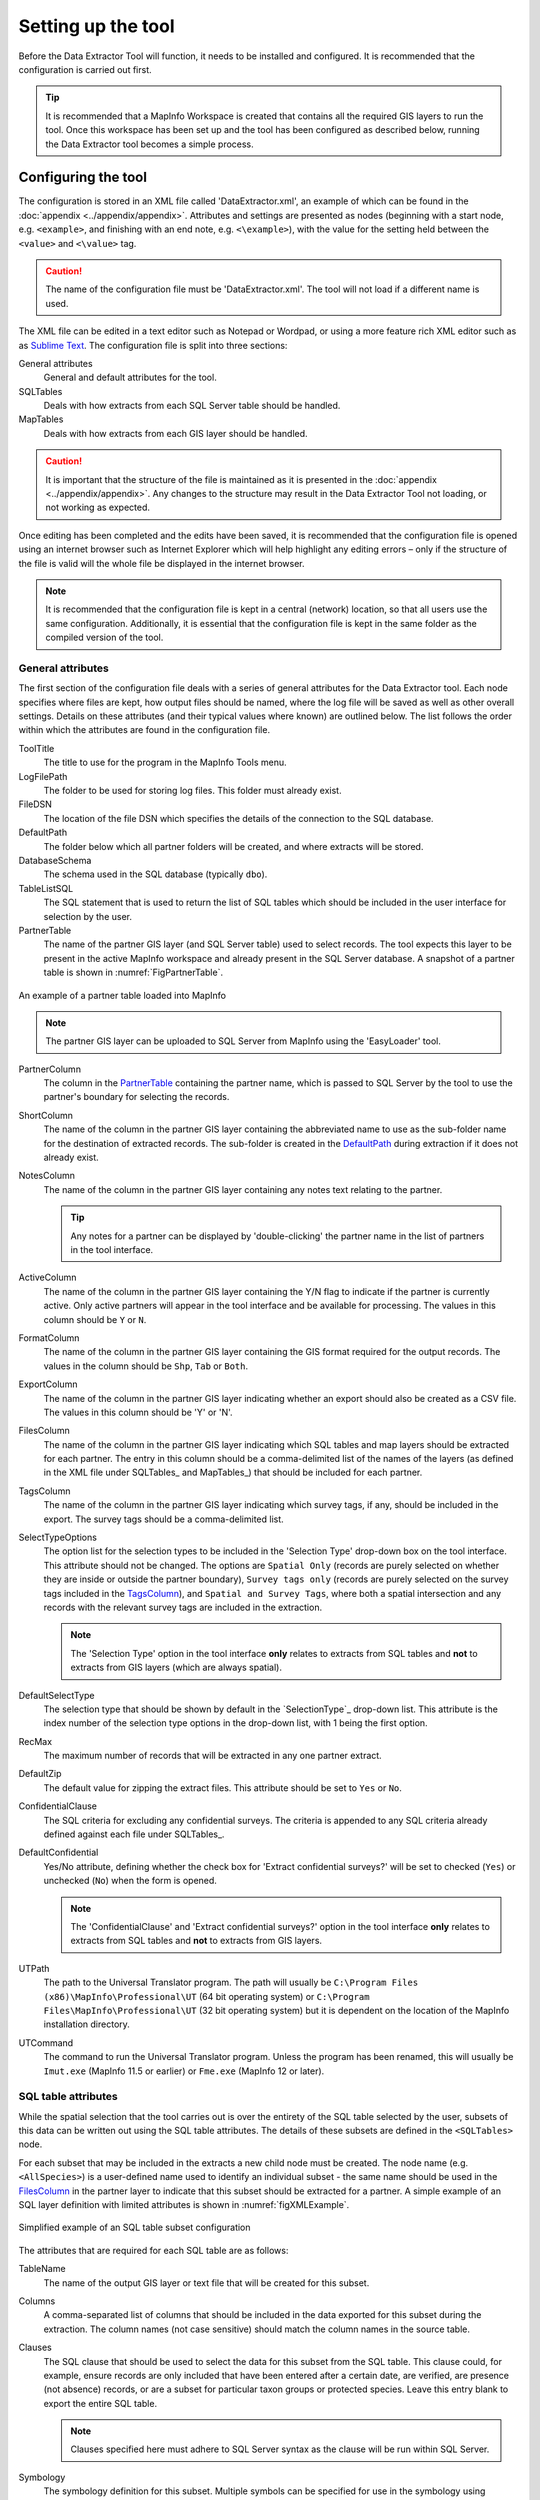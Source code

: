 *******************
Setting up the tool
*******************

Before the Data Extractor Tool will function, it needs to be installed and configured. It is recommended that the configuration is carried out first.

.. tip::
	It is recommended that a MapInfo Workspace is created that contains all the required GIS layers to run the tool. Once this workspace has been set up and the tool has been configured as described below, running the Data Extractor tool becomes a simple process.

.. index::
	single: Configuring the tool

Configuring the tool
====================

The configuration is stored in an XML file called 'DataExtractor.xml', an example of which can be found in the :doc:`appendix <../appendix/appendix>`. Attributes and settings are presented as nodes (beginning with a start node, e.g. ``<example>``, and finishing with an end note, e.g. ``<\example>``), with the value for the setting held between the ``<value>`` and ``<\value>`` tag. 

.. caution:: 
	The name of the configuration file must be 'DataExtractor.xml'. The tool will not load if a different name is used.

The XML file can be edited in a text editor such as Notepad or Wordpad, or using a more feature rich XML editor such as as `Sublime Text <https://www.sublimetext.com/3>`_. The configuration file is split into three sections:

_`General attributes`
	General and default attributes for the tool.

_`SQLTables`
	Deals with how extracts from each SQL Server table should be handled.

_`MapTables`
	Deals with how extracts from each GIS layer should be handled.

.. caution::
	It is important that the structure of the file is maintained as it is presented in the :doc:`appendix <../appendix/appendix>`. Any changes to the structure may result in the Data Extractor Tool not loading, or not working as expected.

Once editing has been completed and the edits have been saved, it is recommended that the configuration file is opened using an internet browser such as Internet Explorer which will help highlight any editing errors – only if the structure of the file is valid will the whole file be displayed in the internet browser.

.. note::
	It is recommended that the configuration file is kept in a central (network) location, so that all users use the same configuration. Additionally, it is essential that the configuration file is kept in the same folder as the compiled version of the tool.


.. index::
	single: General attributes

General attributes
------------------

The first section of the configuration file deals with a series of general attributes for the Data Extractor tool. Each node specifies where files are kept, how output files should be named, where the log file will be saved as well as other overall settings. Details on these attributes (and their typical values where known) are outlined below. The list follows the order within which the attributes are found in the configuration file.

_`ToolTitle`
	The title to use for the program in the MapInfo Tools menu.

_`LogFilePath` 	
	The folder to be used for storing log files. This folder must already exist.

_`FileDSN`
	The location of the file DSN which specifies the details of the connection to the SQL database.

_`DefaultPath`
	The folder below which all partner folders will be created, and where extracts will be stored.

_`DatabaseSchema`
	The schema used in the SQL database (typically ``dbo``).

_`TableListSQL`
	The SQL statement that is used to return the list of SQL tables which should be included in the user interface for selection by the user.

_`PartnerTable`
	The name of the partner GIS layer (and SQL Server table) used to select records. The tool expects this layer to be present in the active MapInfo workspace and already present in the SQL Server database. A snapshot of a partner table is shown in :numref:`FigPartnerTable`.

.. _FigPartnerTable:

.. figure:: figures/PartnerTable.png
	:align: center

	An example of a partner table loaded into MapInfo

.. note::
	The partner GIS layer can be uploaded to SQL Server from MapInfo using the 'EasyLoader' tool.
 
_`PartnerColumn`
	The column in the `PartnerTable`_ containing the partner name, which is passed to SQL Server by the tool to use the partner's boundary for selecting the records.

_`ShortColumn`
	The name of the column in the partner GIS layer containing the abbreviated name to use as the sub-folder name for the destination of extracted records. The sub-folder is created in the `DefaultPath`_ during extraction if it does not already exist.

_`NotesColumn`
	The name of the column in the partner GIS layer containing any notes text relating to the partner.

	.. tip::
		Any notes for a partner can be displayed by 'double-clicking' the partner name in the list of partners in the tool interface.

_`ActiveColumn`
	The name of the column in the partner GIS layer containing the Y/N flag to indicate if the partner is currently active.  Only active partners will appear in the tool interface and be available for processing. The values in this column should be ``Y`` or ``N``.

_`FormatColumn`
	The name of the column in the partner GIS layer containing the GIS format required for the output records. The values in the column should be ``Shp``, ``Tab`` or ``Both``.

_`ExportColumn`
	The name of the column in the partner GIS layer indicating whether an export should also be created as a CSV file. The values in this column should be 'Y' or 'N'.

_`FilesColumn`
	The name of the column in the partner GIS layer indicating which SQL tables and map layers should be extracted for each partner. The entry in this column should be a comma-delimited list of the names of the layers (as defined in the XML file under SQLTables_ and MapTables_) that should be included for each partner.

_`TagsColumn`
	The name of the column in the partner GIS layer indicating which survey tags, if any, should be included in the export. The survey tags should be a comma-delimited list.

_`SelectTypeOptions`
	The option list for the selection types to be included in the 'Selection Type' drop-down box on the tool interface. This attribute should not be changed. The options are ``Spatial Only`` (records are purely selected on whether they are inside or outside the partner boundary), ``Survey tags only`` (records are purely selected on the survey tags included in the `TagsColumn`_), and ``Spatial and Survey Tags``, where both a spatial intersection and any records with the relevant survey tags are included in the extraction.

	.. note::
		The 'Selection Type' option in the tool interface **only** relates to extracts from SQL tables and **not** to extracts from GIS layers (which are always spatial).

_`DefaultSelectType`
	The selection type that should be shown by default in the `SelectionType`_ drop-down list. This attribute is the index number of the selection type options in the drop-down list, with 1 being the first option.

_`RecMax`
	The maximum number of records that will be extracted in any one partner extract.

_`DefaultZip`
	The default value for zipping the extract files. This attribute should be set to ``Yes`` or ``No``.

_`ConfidentialClause`
	The SQL criteria for excluding any confidential surveys. The criteria is appended to any SQL criteria already defined against each file under SQLTables_.

_`DefaultConfidential`
	Yes/No attribute, defining whether the check box for 'Extract confidential surveys?' will be set to checked (``Yes``) or unchecked (``No``) when the form is opened. 

	.. note::
		The 'ConfidentialClause' and 'Extract confidential surveys?' option in the tool interface **only** relates to extracts from SQL tables and **not** to extracts from GIS layers.

_`UTPath`
	The path to the Universal Translator program. The path will usually be ``C:\Program Files (x86)\MapInfo\Professional\UT`` (64 bit operating system) or ``C:\Program Files\MapInfo\Professional\UT`` (32 bit operating system) but it is dependent on the location of the MapInfo installation directory.

_`UTCommand`
	The command to run the Universal Translator program. Unless the program has been renamed, this will usually be ``Imut.exe`` (MapInfo 11.5 or earlier) or ``Fme.exe`` (MapInfo 12 or later).


.. index::
	single: SQL table attributes

SQL table attributes
--------------------

.. _SQLTables:
While the spatial selection that the tool carries out is over the entirety of the SQL table selected by the user, subsets of this data can be written out using the SQL table attributes. The details of these subsets are defined in the ``<SQLTables>`` node.

For each subset that may be included in the extracts a new child node must be created. The node name (e.g. ``<AllSpecies>``) is a user-defined name used to identify an individual subset - the same name should be used in the `FilesColumn`_ in the partner layer to indicate that this subset should be extracted for a partner. A simple example of an SQL layer definition with limited attributes is shown in :numref:`figXMLExample`.

.. _figXMLExample:

.. figure:: figures/DataLayerXMLExample.png
	:align: center

	Simplified example of an SQL table subset configuration

The attributes that are required for each SQL table are as follows:

_`TableName`
	The name of the output GIS layer or text file that will be created for this subset.

_`Columns`
	A comma-separated list of columns that should be included in the data exported for this subset during the extraction. The column names (not case sensitive) should match the column names in the source table.

_`Clauses`
	The SQL clause that should be used to select the data for this subset from the SQL table. This clause could, for example, ensure records are only included that have been entered after a certain date, are verified, are presence (not absence) records, or are a subset for particular taxon groups or protected species. Leave this entry blank to export the entire SQL table.

	.. note::
		Clauses specified here must adhere to SQL Server syntax as the clause will be run within SQL Server.

_`Symbology`
	The symbology definition for this subset. Multiple symbols can be specified for use in the symbology using clauses. Each symbol is specified between ``<Symbol>`` and ``</Symbol>`` tags and is defined by the following child nodes:

	Clause
		The clause that defines the records which will be assigned this symbol.
	Object
		The object type that is symbolised using this symbol (e.g. ``Point``)
	Type
		The type of symbol to be used, usually 'Symbol'
	Style
		The style of the symbol to be used. In order to find the syntax for this attribute, set the desired symbol through Options => Symbol style, then write this statement in the MapBasic window and hit enter: ``Print CurrentSymbol()``. Then the full symbol definition (e.g. ``137,255,12, "MapInfo Miscellaneous",256,0``) can be used in this attribute.


.. index::
	single: Map layer attributes

Map layer attributes
--------------------

.. _MapTables:

All map layer attributes are found within the ``<MapTables>`` node. For each data layer that can be included in the extractions a new child node must be created. The node name (e.g. ``<SSSIs>``) is a user-defined name used to identify the layer - the same name should be used in the `FilesColumn`_ in the partner layer to indicate that this layer should be extracted for a partner. The attributes that are required for each map layer are as follows:

_`TableName`
	The name of the source GIS layer as it is known in the active MapInfo workspace.

_`Columns`
	A comma-separated list of columns that should be included in the data exported from this GIS layer during the extraction. The column names (not case sensitive) should match the column names in the source GIS layer.

_`Clause`
	The SQL clause that should be used to select the data for this layer from the source GIS layer. Leave this entry blank to export the entire source GIS layer.

	.. note::
		Any clause specified here must adhere to MapInfo SQL syntax as the clause will be run within MapInfo.

Any exports from map layers will use the same symbology as the source layer.


.. index::
	single: Setting up the SQL database

Setting up the SQL Server database
==================================

In addition to any SQL tables containing records to be extracted using the Data Extractor tool, a number of auxiliary tables must also be present in the SQL Server database in order for the tool to be able to extract data from tables held in SQL Server. These are as follows:

_`Survey` table
	The Survey table is a standard table in the Recorder6 database. It is used to identify any records tagged with any survey tags listed in the `TagsColumn`_ column in the partner GIS layer.

_`Spatial_Tables` table
	This table contains information about any SQL data tables that may be used by the tool. The table has the following columns:

	.. tabularcolumns:: |L|L|

	.. table:: Valid date and time format specifiers

		+-----------------+-----------------------------------------------------------------------------------------------+
		|      Column     |                                          Description                                          |
		+=================+===============================================================================================+
		| TableName       | The name of the data table                                                                    |
		+-----------------+-----------------------------------------------------------------------------------------------+
		| OwnerName       | The database owner, usually ``dbo``                                                           |
		+-----------------+-----------------------------------------------------------------------------------------------+
		| XColumn         | The name of the column holding the X coordinates of the spatial location of the record        |
		+-----------------+-----------------------------------------------------------------------------------------------+
		| YColumn         | The name of the column holding the Y coordinates of the spatial location of the record        |
		+-----------------+-----------------------------------------------------------------------------------------------+
		| SizeColumn      | The name of the column holding the information of the grid size of the record (in metres)     |
		+-----------------+-----------------------------------------------------------------------------------------------+
		| IsSpatial       | Bitwise column (1 = Yes, 0 = No) defining whether the table is spatially enabled              |
		+-----------------+-----------------------------------------------------------------------------------------------+
		| SpatialColumn   | If the table is spatially enabled, the name of the geometry column (e.g. ``SP_GEOMETRY``)     |
		+-----------------+-----------------------------------------------------------------------------------------------+
		| SRID            | The name of the spatial reference system used to plot the records                             |
		+-----------------+-----------------------------------------------------------------------------------------------+
		| CoordSystem     | The coordinate system of the spatial data in the table                                        |
		+-----------------+-----------------------------------------------------------------------------------------------+
		| SurveyKeyColumn | The column containing the survey key for each record                                          |
		+-----------------+-----------------------------------------------------------------------------------------------+

	.. note:: The British National Grid `SRID` value is ``Earth Projection 8, 79, "m", -2, 49, 0.9996012717, 400000, -100000 Bounds (-7845061.1011, -15524202.1641) (8645061.1011, 4470074.53373)``

	.. caution::
		This table must be filled out correctly for each table that is included in the Data Extractor tool.

	.. note::
		A number of stored procedures that are used by the tool for extracting the required records must also be present in the SQL Server database. To obtain copies of these procedures please contact `Hester <mailto:Hester@HesterLyonsConsulting.co.uk>`_ or `Andy <mailto:Andy@AndyFoyConsulting.co.uk>`_.


.. index::
	single: Installing the tool

Installing the tool
===================

To install the tool, make sure that the configuration of the XML file as described above is complete, that the XML file is in the same directory as the tool MapBasic application (.MBX) and that all required GIS layers are loaded in the current workspace. Then, open `Tool Manager` in MapInfo by selecting :kbd:`Tools --> Tool Manager...` in the menu bar (:numref:`figToolManager`). 

.. _figToolManager:

.. figure:: figures/ToolManager.png
	:align: center

	The Tool Manager in MapInfo 12 or earlier

In the `Tool Manager` dialog, click :kbd:`Add Tool...`, then locate the tool using the browse button :kbd:`...` on the `Add Tool` dialog (:numref:`figAddTool`). Enter a name in the **Title** box (e.g. 'DataExtractor'), and a description if desired. Then click :kbd:`Ok` to close the `Add Tool` dialog.

.. _figAddTool:

.. figure:: figures/AddToolDialog.png
	:align: center

	Adding a tool in Tool Manager

The tool will now show in the `Tool Manager` dialog (:numref:`figToolAdded`) and the **Loaded** box will be checked. To load the tool automatically whenever MapInfo is started check the **AutoLoad** box.  Then click :kbd:`Ok` to close the `Tool Manager` dialog.

.. _figToolAdded:

.. figure:: figures/DataExtractorLoaded.png
	:align: center

	The Data Extractor tool is loaded

The tool will now appear as a new entry in the `Tools` menu (:numref:`figToolMenu`).

.. _figToolMenu:

.. figure:: figures/DataExtractorToolMenu.png
	:align: center

	The Data Extractor tool menu

.. note:: The name that will appear in the `Tools` menu is dependent on the `ToolTitle`_ value in the configuration file, **not** the name given when adding the tool using the Tool Manager.